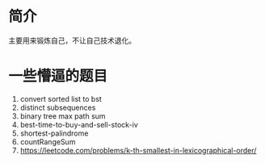 * 简介
  主要用来锻炼自己，不让自己技术退化。

* 一些懵逼的题目
1. convert sorted list to bst
2. distinct subsequences
3. binary tree max path sum
4. best-time-to-buy-and-sell-stock-iv
5. shortest-palindrome
6. countRangeSum
7. https://leetcode.com/problems/k-th-smallest-in-lexicographical-order/
